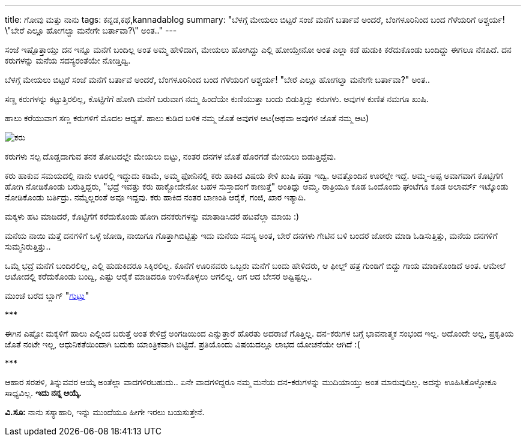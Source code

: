 ---
title: ಗೋವು ಮತ್ತು ನಾನು
tags: ಕನ್ನಡ,ಕಥೆ,kannadablog
summary: "ಬೆಳಗ್ಗೆ ಮೇಯಲು ಬಿಟ್ಟರೆ ಸಂಜೆ ಮನೆಗೆ ಬರ್ತಾವೆ ಅಂದರೆ, ಬೆಂಗಳೂರಿನಿಂದ ಬಂದ ಗೆಳೆಯರಿಗೆ ಆಶ್ಚರ್ಯ! \"ಬೇರೆ ಎಲ್ಲೂ ಹೋಗಲ್ವಾ ಮನೇಗೇ ಬರ್ತಾವಾ?\" ಅಂತ.."
---

ಸಂಜೆ ಇಷ್ಟೊತ್ತಾಯ್ತು ದನ ಇನ್ನೂ ಮನೆಗೆ ಬಂದಿಲ್ಲ ಅಂತ ಅಮ್ಮ ಹೇಳಿದಾಗ, ಮೇಯಲು ಹೋಗಿದ್ದು ಎಲ್ಲಿ ಹೋಯ್ತೇನೋ ಅಂತ ಎಲ್ಲಾ ಕಡೆ ಹುಡುಕಿ ಕರೆದುಕೊಂಡು ಬಂದಿದ್ದು ಈಗಲೂ ನೆನಪಿದೆ. ದನ ಕರುಗಳನ್ನು ಮನೆಯ ಸದಸ್ಯರಂತೆಯೇ ನೋಡ್ತಿದ್ವಿ.

ಬೆಳಗ್ಗೆ ಮೇಯಲು ಬಿಟ್ಟರೆ ಸಂಜೆ ಮನೆಗೆ ಬರ್ತಾವೆ ಅಂದರೆ, ಬೆಂಗಳೂರಿನಿಂದ ಬಂದ ಗೆಳೆಯರಿಗೆ ಆಶ್ಚರ್ಯ! "ಬೇರೆ ಎಲ್ಲೂ ಹೋಗಲ್ವಾ ಮನೇಗೇ ಬರ್ತಾವಾ?" ಅಂತ..

ಸಣ್ಣ ಕರುಗಳನ್ನು ಕಟ್ಟುತ್ತಿರಲಿಲ್ಲ, ಕೊಟ್ಟಿಗೆಗೆ ಹೋಗಿ ಮನೆಗೆ ಬರುವಾಗ ನಮ್ಮ ಹಿಂದೆಯೇ ಕುಣಿಯುತ್ತಾ ಬಂದು ಬಿಡುತ್ತಿದ್ವು ಕರುಗಳು. ಅವುಗಳ ಕುಣಿತ ನಮಗೂ ಖುಷಿ.

ಹಾಲು ಕರೆಯುವಾಗ ಸಣ್ಣ ಕರುಗಳಿಗೆ ಮೊದಲ ಆಧ್ಯತೆ. ಹಾಲು ಕುಡಿದ ಬಳಿಕ ನಮ್ಮ ಜೊತೆ ಅವುಗಳ ಆಟ(ಅಥವಾ ಅವುಗಳ ಜೊತೆ ನಮ್ಮ ಆಟ)

image::/images/lakshmi.jpg[ಕರು]

ಕರುಗಳು ಸಲ್ಪ ದೊಡ್ಡದಾಗುವ ತನಕ ತೋಟದಲ್ಲೇ ಮೇಯಲು ಬಿಟ್ಟು, ನಂತರ ದನಗಳ ಜೊತೆ ಹೊರಗಡೆ ಮೇಯಲು ಬಿಡುತ್ತಿದ್ದೆವು.

ಕರು ಹಾಕುವ ಸಮಯದಲ್ಲಿ ನಾನು ಊರಲ್ಲಿ ಇದ್ದುದು ಕಡಿಮೆ, ಅಮ್ಮ ಫೋನಿನಲ್ಲಿ ಕರು ಹಾಕಿದ ವಿಷಯ ಕೇಳಿ ಖುಷಿ ಪಡ್ತಾ ಇದ್ವಿ. ಅವತ್ತೊಂದಿನ ಊರಲ್ಲೇ ಇದ್ದೆ. ಅಮ್ಮ-ಅಪ್ಪ ಅವಾಗವಾಗ ಕೊಟ್ಟಿಗೆಗೆ ಹೋಗಿ ನೋಡಿಕೊಂಡು ಬರುತ್ತಿದ್ದರು, "ಭದ್ರೆ ಇವತ್ತು ಕರು ಹಾಕ್ಬೋದೇನೋ ಬಹಳ ಸುಸ್ತಾದಂಗೆ ಕಾಣುತ್ತೆ" ಅಂತಿದ್ಲು ಅಮ್ಮ. ರಾತ್ರಿಯೂ ಕೂಡ ಒಂದೊಂದು ಘಂಟೆಗೂ ಕೂಡ ಅಲಾರ್ಮ್ ಇಟ್ಕೊಂಡು ನೋಡಿಕೊಂಡು ಬರ್ತಿದ್ರು. ನಮ್ಮೆಲ್ಲರಂತೆ ಅವೂ ಇದ್ದವು. ಕರು ಹಾಕಿದ ನಂತರ ಬಾಣಂತಿ ಆರೈಕೆ, ಗಂಜಿ, ಖಾರ ಇತ್ಯಾದಿ.

ಮಕ್ಕಳು ಹಟ ಮಾಡಿದರೆ, ಕೊಟ್ಟಿಗೆಗೆ ಕರೆದುಕೊಂಡು ಹೋಗಿ ದನಕರುಗಳನ್ನು ಮಾತಾಡಿಸಿದರೆ ಹಟವೆಲ್ಲಾ ಮಾಯ :)

ಮನೆಯ ನಾಯಿ ಮತ್ತೆ ದನಗಳಿಗೆ ಒಳ್ಳೆ ಜೋಡಿ, ನಾಯಿಗೂ ಗೊತ್ತಾಗಿಬಿಟ್ಟಿತ್ತು ಇದು ಮನೆಯ ಸದಸ್ಯ ಅಂತ, ಬೇರೆ ದನಗಳು ಗೇಟಿನ ಬಳಿ ಬಂದರೆ ಜೋರು ಮಾಡಿ ಓಡಿಸುತ್ತಿತ್ತು, ಮನೆಯ ದನಗಳಿಗೆ ಸುಮ್ಮನಿರುತ್ತಿತ್ತು..

ಒಮ್ಮೆ ಭದ್ರೆ ಮನೆಗೆ ಬಂದಿರಲಿಲ್ಲ, ಎಲ್ಲಿ ಹುಡುಕಿದರೂ ಸಿಕ್ಕಿರಲಿಲ್ಲ. ಕೊನೆಗೆ ಊರಿನವರು ಒಬ್ಬರು ಮನೆಗೆ ಬಂದು ಹೇಳಿದರು, ಆ ಫೀಲ್ಡ್ ಹತ್ರ ಗುಂಡಿಗೆ ಬಿದ್ದು ಗಾಯ ಮಾಡಿಕೊಂಡಿದೆ ಅಂತ. ಆಮೇಲೆ ಆಟೋದಲ್ಲಿ ಕರೆದುಕೊಂಡು ಬಂದ್ವಿ, ಎಷ್ಟು ಆರೈಕೆ ಮಾಡಿದರೂ ಉಳಿಸಿಕೊಳ್ಳಲು ಆಗಲಿಲ್ಲ. ಆಗ ಆದ ಬೇಸರ ಅಷ್ಟಿಷ್ಟಲ್ಲ..

ಮುಂಚೆ ಬರೆದ ಬ್ಲಾಗ್ "link:/blog/guttu/[ಗುಟ್ಟು]"

\***

ಈಗಿನ ಎಷ್ಟೋ ಮಕ್ಕಳಿಗೆ ಹಾಲು ಎಲ್ಲಿಂದ ಬರುತ್ತೆ ಅಂತ ಕೇಳಿದ್ರೆ ಅಂಗಡಿಯಿಂದ ಎನ್ನುತ್ತಾರೆ ಹೊರತು ಅದರಾಚೆ ಗೊತ್ತಿಲ್ಲ. ದನ-ಕರುಗಳ ಬಗ್ಗೆ ಭಾವನಾತ್ಮಕ ಸಂಭಂದ ಇಲ್ಲ. ಅದೊಂದೇ ಅಲ್ಲ, ಪ್ರಕೃತಿಯ ಜೊತೆ ನಂಟೇ ಇಲ್ಲ, ಆಧುನಿಕತೆಯಿಂದಾಗಿ ಬದುಕು ಯಾಂತ್ರಿಕವಾಗಿ ಬಿಟ್ಟಿದೆ. ಪ್ರತಿಯೊಂದು ವಿಷಯದಲ್ಲೂ ಲಾಭದ ಯೋಚನೆಯೇ ಆಗಿದೆ :(

\***

ಆಹಾರ ಸರಪಳಿ, ತಿನ್ನುವವರ ಆಯ್ಕೆ ಅಂತೆಲ್ಲಾ ವಾದಗಳಿರಬಹುದು.. ಏನೇ ವಾದಗಳಿದ್ದರೂ ನಮ್ಮ ಮನೆಯ ದನ-ಕರುಗಳನ್ನು ಮುದಿಯಾಯ್ತು ಅಂತ ಮಾರುವುದಿಲ್ಲ. ಅದನ್ನು ಊಹಿಸಿಕೊಳ್ಳೋಕೂ ಸಾಧ್ಯವಿಲ್ಲ. **ಇದು ನನ್ನ ಆಯ್ಕೆ.**

**ವಿ.ಸೂ:** ನಾನು ಸಸ್ಯಾಹಾರಿ, ಇನ್ನು ಮುಂದೆಯೂ ಹೀಗೇ ಇರಲು ಬಯಸುತ್ತೇನೆ.
